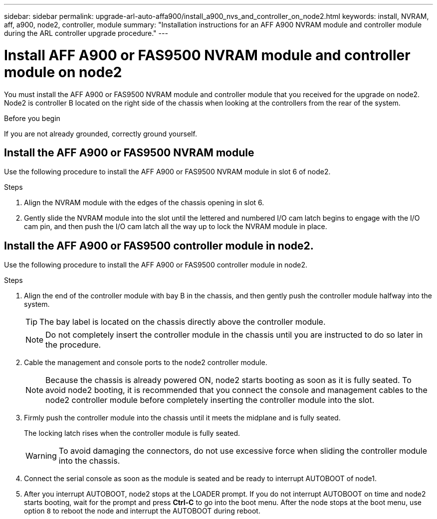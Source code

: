 ---
sidebar: sidebar
permalink: upgrade-arl-auto-affa900/install_a900_nvs_and_controller_on_node2.html
keywords: install, NVRAM, aff, a900, node2, controller, module
summary: "Installation instructions for an AFF A900 NVRAM module and controller module during the ARL controller upgrade procedure."
---

= Install AFF A900 or FAS9500 NVRAM module and controller module on node2
:hardbreaks:
:nofooter:
:icons: font
:linkattrs:
:imagesdir: ./media/

[.lead]
You must install the AFF A900 or FAS9500 NVRAM module and controller module that you received for the upgrade on node2. Node2 is controller B located on the right side of the chassis when looking at the controllers from the rear of the system.

.Before you begin
If you are not already grounded, correctly ground yourself.

== Install the AFF A900 or FAS9500 NVRAM module
Use the following procedure to install the AFF A900 or FAS9500 NVRAM module in slot 6 of node2.

.Steps
.	Align the NVRAM module with the edges of the chassis opening in slot 6.
.	Gently slide the NVRAM module into the slot until the lettered and numbered I/O cam latch begins to engage with the I/O cam pin, and then push the I/O cam latch all the way up to lock the NVRAM module in place.

== Install the AFF A900 or FAS9500 controller module in node2.
Use the following procedure to install the AFF A900 or FAS9500 controller module in node2.

.Steps
.	Align the end of the controller module with bay B in the chassis, and then gently push the controller module halfway into the system.
+
TIP:  The bay label is located on the chassis directly above the controller module.
+
NOTE: Do not completely insert the controller module in the chassis until you are instructed to do so later in the procedure.

.	Cable the management and console ports to the node2 controller module.
+
NOTE: Because the chassis is already powered ON, node2 starts booting as soon as it is fully seated. To avoid node2 booting, it is recommended that you connect the console and management cables to the node2 controller module before completely inserting the controller module into the slot.

.	Firmly push the controller module into the chassis until it meets the midplane and is fully seated.
+
The locking latch rises when the controller module is fully seated.
+
WARNING: To avoid damaging the connectors, do not use excessive force when sliding the controller module into the chassis.

.	Connect the serial console as soon as the module is seated and be ready to interrupt AUTOBOOT of node1.
.	After you interrupt AUTOBOOT, node2 stops at the LOADER prompt. If you do not interrupt AUTOBOOT on time and node2 starts booting, wait for the prompt and press *Ctrl-C* to go into the boot menu. After the node stops at the boot menu, use option `8` to reboot the node and interrupt the AUTOBOOT during reboot.

//BURT 1452254, 2022-04-27

